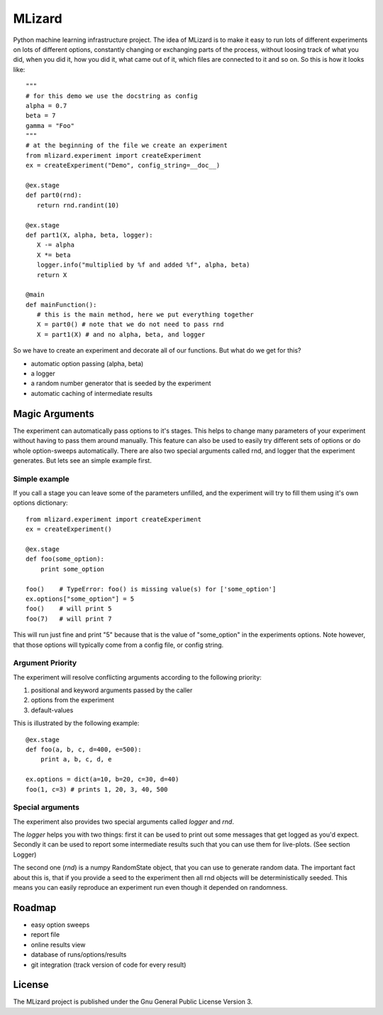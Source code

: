 =======
MLizard
=======

Python machine learning infrastructure project. The idea of MLizard is to make
it easy to run lots of different experiments on lots of different options,
constantly changing or exchanging parts of the process, without loosing track
of what you did, when you did it, how you did it, what came out of it, which
files are connected to it and so on. So this is how it looks like::

    """
    # for this demo we use the docstring as config
    alpha = 0.7
    beta = 7
    gamma = "Foo"
    """
    # at the beginning of the file we create an experiment
    from mlizard.experiment import createExperiment
    ex = createExperiment("Demo", config_string=__doc__)

    @ex.stage
    def part0(rnd):
       return rnd.randint(10)

    @ex.stage
    def part1(X, alpha, beta, logger):
       X -= alpha
       X *= beta
       logger.info("multiplied by %f and added %f", alpha, beta)
       return X

    @main
    def mainFunction():
       # this is the main method, here we put everything together
       X = part0() # note that we do not need to pass rnd
       X = part1(X) # and no alpha, beta, and logger


So we have to create an experiment and decorate all of our functions.
But what do we get for this?

* automatic option passing (alpha, beta)
* a logger
* a random number generator that is seeded by the experiment
* automatic caching of intermediate results

Magic Arguments
===============
The experiment can automatically pass options to it's stages. This helps to
change many parameters of your experiment without having to pass them around
manually. This feature can also be used to easily try different sets of options
or do whole option-sweeps automatically. There are also two special arguments
called rnd, and logger that the experiment generates.
But lets see an simple example first.

Simple example
--------------
If you call a stage you can leave some of the parameters unfilled, and the
experiment will try to fill them using it's own options dictionary::

    from mlizard.experiment import createExperiment
    ex = createExperiment()

    @ex.stage
    def foo(some_option):
        print some_option

    foo()    # TypeError: foo() is missing value(s) for ['some_option']
    ex.options["some_option"] = 5
    foo()    # will print 5
    foo(7)   # will print 7

This will run just fine and print "5" because that is the value of "some_option"
in the experiments options. Note however, that those options will typically come
from a config file, or config string.

Argument Priority
-----------------
The experiment will resolve conflicting arguments according to the
following priority:

#. positional and keyword arguments passed by the caller
#. options from the experiment
#. default-values

This is illustrated by the following example::

    @ex.stage
    def foo(a, b, c, d=400, e=500):
        print a, b, c, d, e

    ex.options = dict(a=10, b=20, c=30, d=40)
    foo(1, c=3) # prints 1, 20, 3, 40, 500

Special arguments
-----------------
The experiment also provides two special arguments called *logger* and *rnd*.

The *logger* helps you with two things: first it can be used to print out some
messages that get logged as you'd expect. Secondly it can be used to report some
intermediate results such that you can use them for live-plots.
(See section Logger)

The second one (*rnd*) is a numpy RandomState object, that you can use to
generate random data. The important fact about this is, that if you provide a
seed to the experiment then all rnd objects will be deterministically seeded.
This means you can easily reproduce an experiment run even though it depended on
randomness.


Roadmap
========
* easy option sweeps
* report file
* online results view
* database of runs/options/results
* git integration (track version of code for every result)


License
=======
The MLizard project is published under the Gnu General Public License Version 3.

